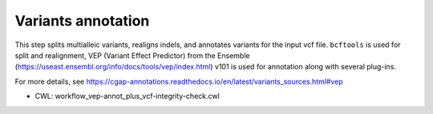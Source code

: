 ===================
Variants annotation
===================

This step splits multialleic variants, realigns indels, and annotates variants for the input vcf file. ``bcftools`` is used for split and realignment, VEP (Variant Effect Predictor) from the Ensemble (https://useast.ensembl.org/info/docs/tools/vep/index.html) v101 is used for annotation along with several plug-ins.

For more details, see https://cgap-annotations.readthedocs.io/en/latest/variants_sources.html#vep

* CWL: workflow_vep-annot_plus_vcf-integrity-check.cwl
